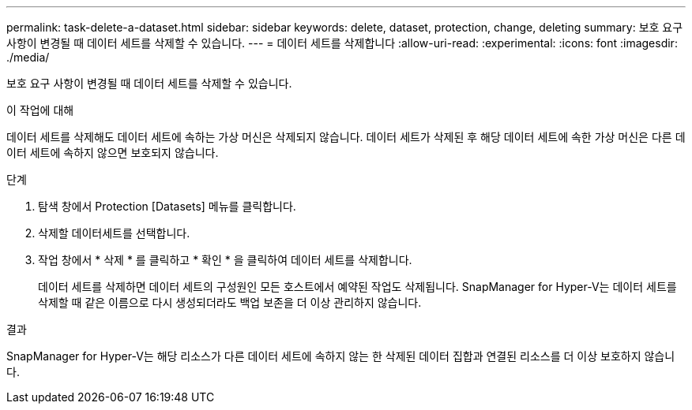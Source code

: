 ---
permalink: task-delete-a-dataset.html 
sidebar: sidebar 
keywords: delete, dataset, protection, change, deleting 
summary: 보호 요구 사항이 변경될 때 데이터 세트를 삭제할 수 있습니다. 
---
= 데이터 세트를 삭제합니다
:allow-uri-read: 
:experimental: 
:icons: font
:imagesdir: ./media/


[role="lead"]
보호 요구 사항이 변경될 때 데이터 세트를 삭제할 수 있습니다.

.이 작업에 대해
데이터 세트를 삭제해도 데이터 세트에 속하는 가상 머신은 삭제되지 않습니다. 데이터 세트가 삭제된 후 해당 데이터 세트에 속한 가상 머신은 다른 데이터 세트에 속하지 않으면 보호되지 않습니다.

.단계
. 탐색 창에서 Protection [Datasets] 메뉴를 클릭합니다.
. 삭제할 데이터세트를 선택합니다.
. 작업 창에서 * 삭제 * 를 클릭하고 * 확인 * 을 클릭하여 데이터 세트를 삭제합니다.
+
데이터 세트를 삭제하면 데이터 세트의 구성원인 모든 호스트에서 예약된 작업도 삭제됩니다. SnapManager for Hyper-V는 데이터 세트를 삭제할 때 같은 이름으로 다시 생성되더라도 백업 보존을 더 이상 관리하지 않습니다.



.결과
SnapManager for Hyper-V는 해당 리소스가 다른 데이터 세트에 속하지 않는 한 삭제된 데이터 집합과 연결된 리소스를 더 이상 보호하지 않습니다.
